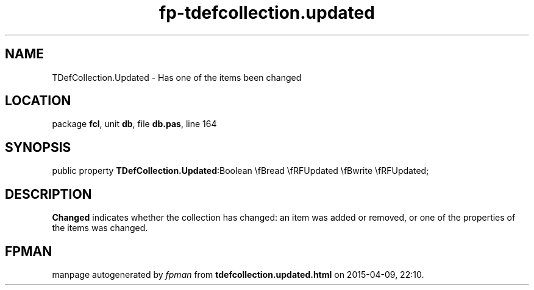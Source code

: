 .\" file autogenerated by fpman
.TH "fp-tdefcollection.updated" 3 "2014-03-14" "fpman" "Free Pascal Programmer's Manual"
.SH NAME
TDefCollection.Updated - Has one of the items been changed
.SH LOCATION
package \fBfcl\fR, unit \fBdb\fR, file \fBdb.pas\fR, line 164
.SH SYNOPSIS
public property  \fBTDefCollection.Updated\fR:Boolean \\fBread \\fRFUpdated \\fBwrite \\fRFUpdated;
.SH DESCRIPTION
\fBChanged\fR indicates whether the collection has changed: an item was added or removed, or one of the properties of the items was changed.


.SH FPMAN
manpage autogenerated by \fIfpman\fR from \fBtdefcollection.updated.html\fR on 2015-04-09, 22:10.

